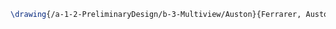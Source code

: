 #+BEGIN_SRC tex :tangle  yes :tangle Auston.tex
\drawing{/a-1-2-PreliminaryDesign/b-3-Multiview/Auston}{Ferrarer, Auston: }


#+END_SRC
